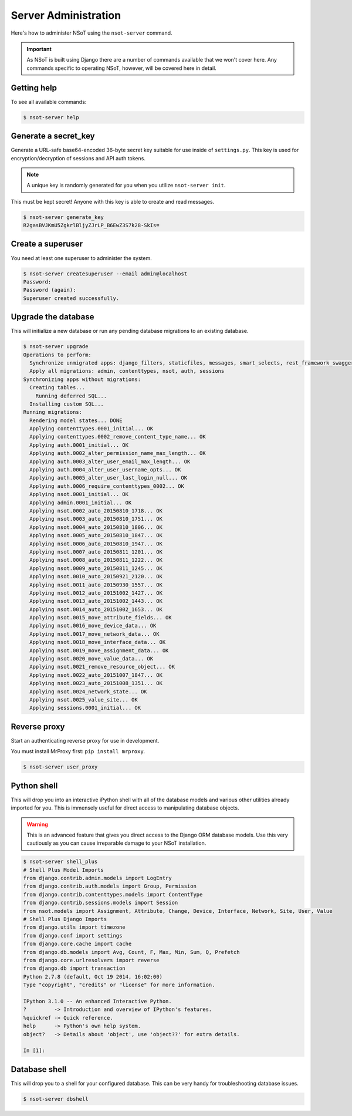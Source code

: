 #####################
Server Administration
#####################

Here's how to administer NSoT using the ``nsot-server`` command.

.. important:: 
    As NSoT is built using Django there are a number of commands available that
    we won't cover here. Any commands specific to operating NSoT, however, will
    be covered here in detail. 

Getting help
============

To see all available commands:

.. code-block:: bash

   $ nsot-server help

Generate a secret_key
=====================

Generate a URL-safe base64-encoded 36-byte secret key suitable for use inside
of ``settings.py``. This key is used for encryption/decryption of sessions and
API auth tokens. 

.. note::
    A unique key is randomly generated for you when you utilize ``nsot-server
    init``.

This must be kept secret! Anyone with this key is able to create and read
messages. 

.. code-block:: bash

    $ nsot-server generate_key
    R2gasBVJKmU5ZgkrlBljyZJrLP_B6EwZ3S7k28-SkIs=

Create a superuser
==================

You need at least one superuser to administer the system.

.. code-block:: bash

   $ nsot-server createsuperuser --email admin@localhost
   Password:
   Password (again):
   Superuser created successfully.

Upgrade the database
====================

This will initialize a new database or run any pending database migrations to
an existing database.

.. code-block:: bash

   $ nsot-server upgrade
   Operations to perform:
     Synchronize unmigrated apps: django_filters, staticfiles, messages, smart_selects, rest_framework_swagger, django_extensions, rest_framework, custom_user
     Apply all migrations: admin, contenttypes, nsot, auth, sessions
   Synchronizing apps without migrations:
     Creating tables...
       Running deferred SQL...
     Installing custom SQL...
   Running migrations:
     Rendering model states... DONE
     Applying contenttypes.0001_initial... OK
     Applying contenttypes.0002_remove_content_type_name... OK
     Applying auth.0001_initial... OK
     Applying auth.0002_alter_permission_name_max_length... OK
     Applying auth.0003_alter_user_email_max_length... OK
     Applying auth.0004_alter_user_username_opts... OK
     Applying auth.0005_alter_user_last_login_null... OK
     Applying auth.0006_require_contenttypes_0002... OK
     Applying nsot.0001_initial... OK
     Applying admin.0001_initial... OK
     Applying nsot.0002_auto_20150810_1718... OK
     Applying nsot.0003_auto_20150810_1751... OK
     Applying nsot.0004_auto_20150810_1806... OK
     Applying nsot.0005_auto_20150810_1847... OK
     Applying nsot.0006_auto_20150810_1947... OK
     Applying nsot.0007_auto_20150811_1201... OK
     Applying nsot.0008_auto_20150811_1222... OK
     Applying nsot.0009_auto_20150811_1245... OK
     Applying nsot.0010_auto_20150921_2120... OK
     Applying nsot.0011_auto_20150930_1557... OK
     Applying nsot.0012_auto_20151002_1427... OK
     Applying nsot.0013_auto_20151002_1443... OK
     Applying nsot.0014_auto_20151002_1653... OK
     Applying nsot.0015_move_attribute_fields... OK
     Applying nsot.0016_move_device_data... OK
     Applying nsot.0017_move_network_data... OK
     Applying nsot.0018_move_interface_data... OK
     Applying nsot.0019_move_assignment_data... OK
     Applying nsot.0020_move_value_data... OK
     Applying nsot.0021_remove_resource_object... OK
     Applying nsot.0022_auto_20151007_1847... OK
     Applying nsot.0023_auto_20151008_1351... OK
     Applying nsot.0024_network_state... OK
     Applying nsot.0025_value_site... OK
     Applying sessions.0001_initial... OK

Reverse proxy
=============

Start an authenticating reverse proxy for use in development.

You must install MrProxy first: ``pip install mrproxy``.

.. code-block:: bash

    $ nsot-server user_proxy

Python shell
============

This will drop you into an interactive iPython shell with all of the database
models and various other utilities already imported for you. This is immensely
useful for direct access to manipulating database objects.

.. warning::
    This is an advanced feature that gives you direct access to the Django ORM
    database models. Use this very cautiously as you can cause irreparable
    damage to your NSoT installation.

.. code-block:: python

    $ nsot-server shell_plus
    # Shell Plus Model Imports
    from django.contrib.admin.models import LogEntry
    from django.contrib.auth.models import Group, Permission
    from django.contrib.contenttypes.models import ContentType
    from django.contrib.sessions.models import Session
    from nsot.models import Assignment, Attribute, Change, Device, Interface, Network, Site, User, Value
    # Shell Plus Django Imports
    from django.utils import timezone
    from django.conf import settings
    from django.core.cache import cache
    from django.db.models import Avg, Count, F, Max, Min, Sum, Q, Prefetch
    from django.core.urlresolvers import reverse
    from django.db import transaction
    Python 2.7.8 (default, Oct 19 2014, 16:02:00)
    Type "copyright", "credits" or "license" for more information.

    IPython 3.1.0 -- An enhanced Interactive Python.
    ?         -> Introduction and overview of IPython's features.
    %quickref -> Quick reference.
    help      -> Python's own help system.
    object?   -> Details about 'object', use 'object??' for extra details.

    In [1]:

Database shell
==============

This will drop you to a shell for your configured database. This can be very
handy for troubleshooting database issues.

.. code-block:: bash

    $ nsot-server dbshell
